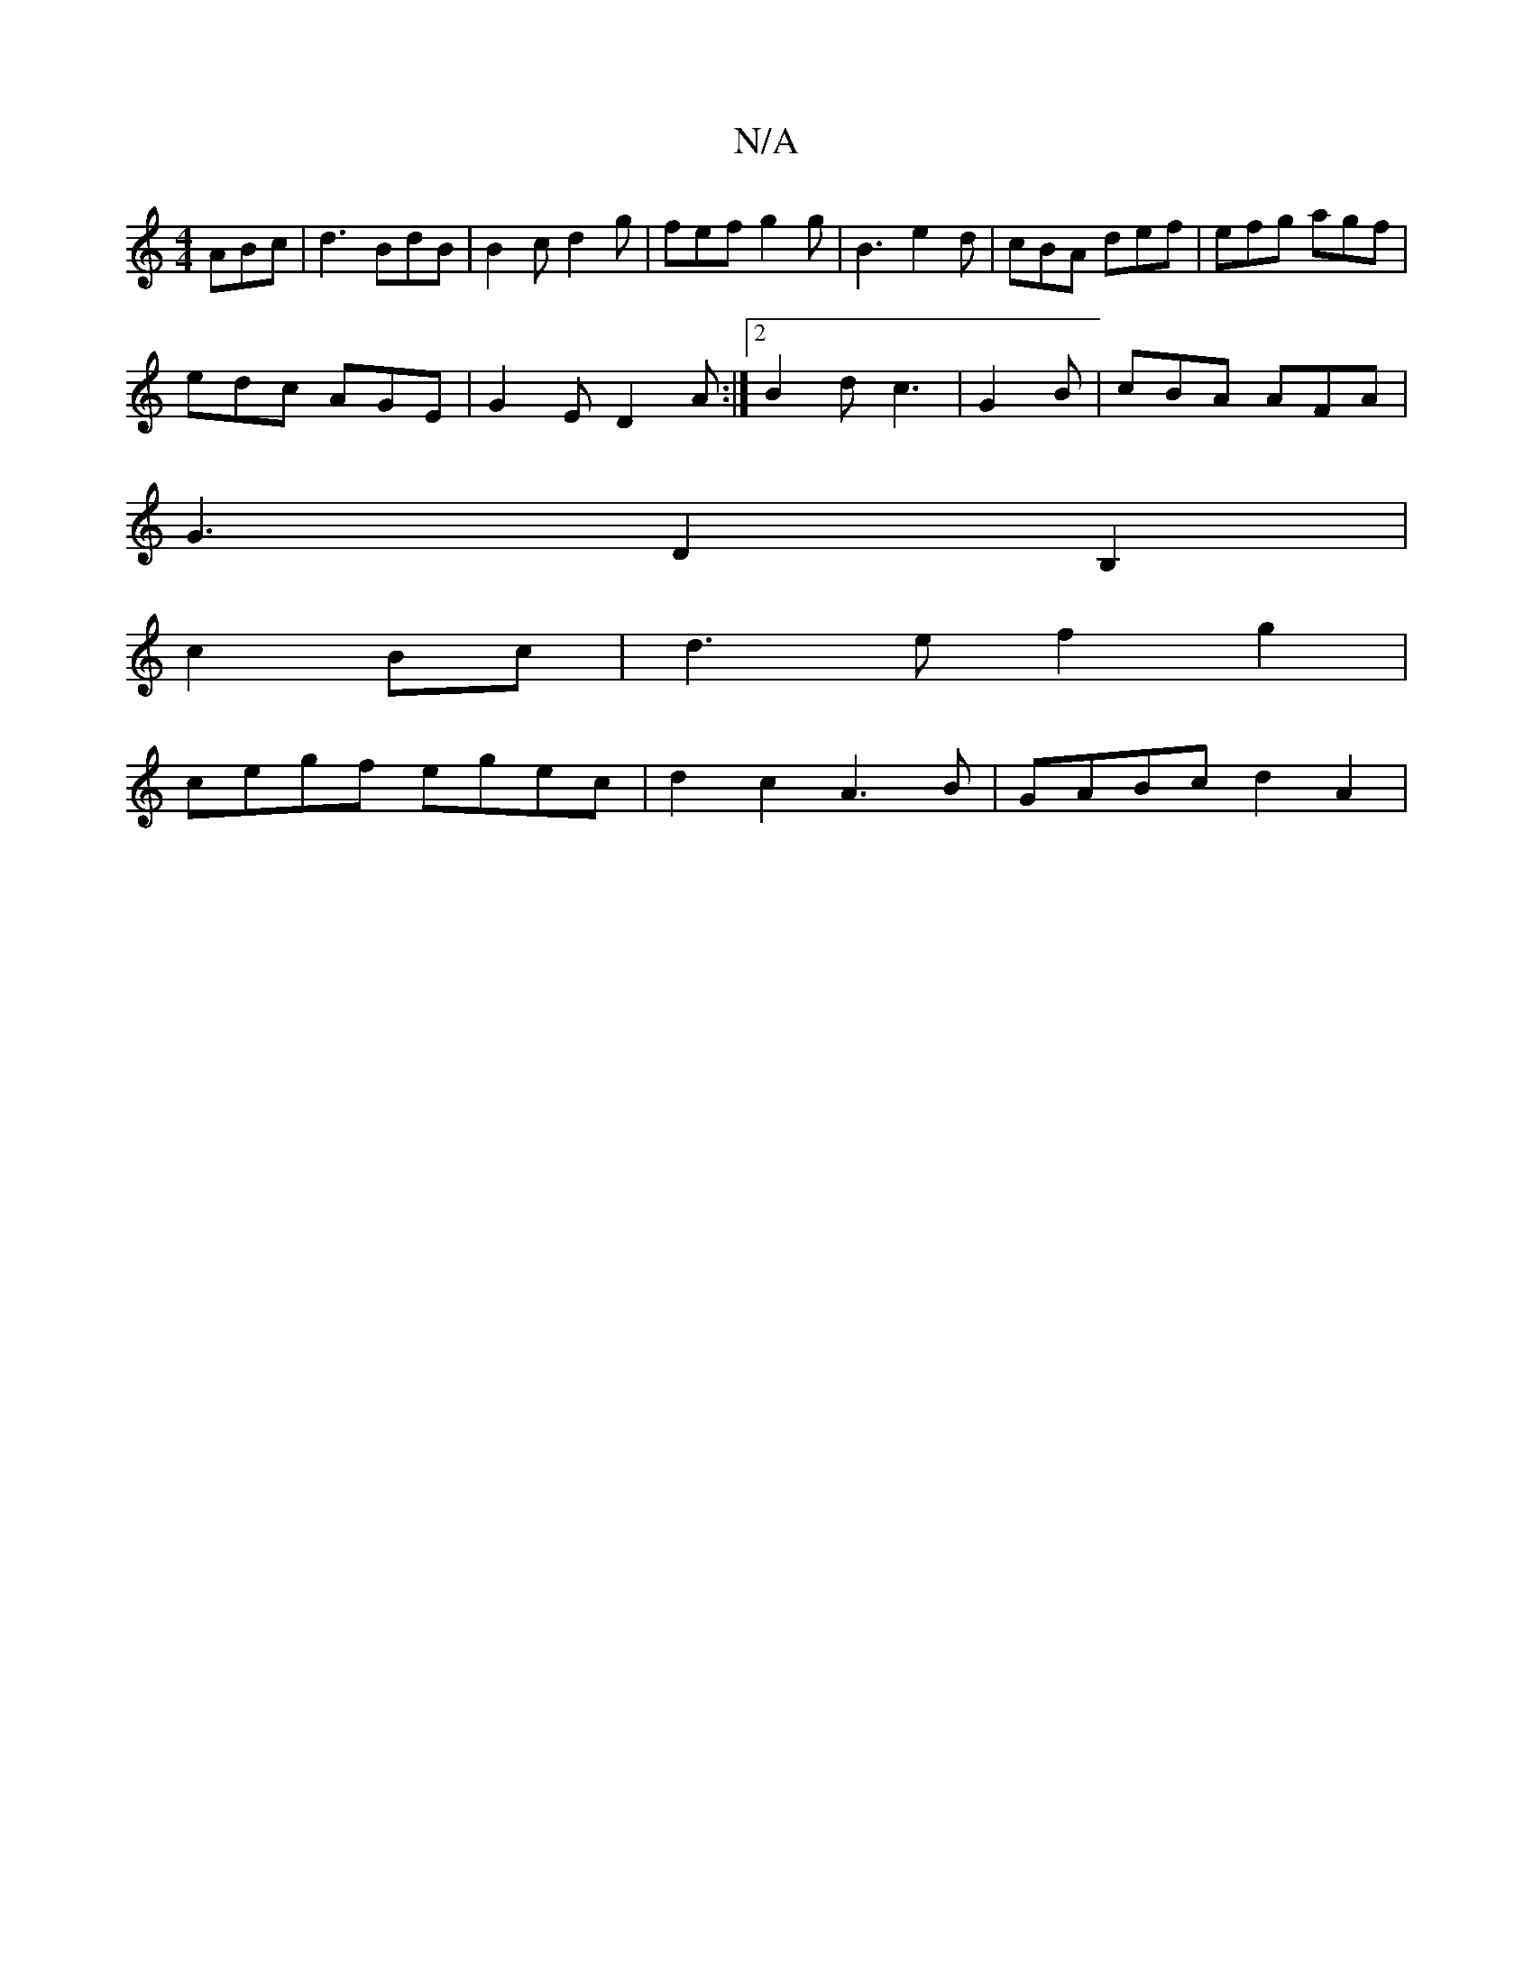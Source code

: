 X:1
T:N/A
M:4/4
R:N/A
K:Cmajor
 ABc|d3 BdB|B2c d2g|fef g2g|B3 e2d|cBA def|efg agf|
edc AGE|G2 E D2A :|2 B2 d c3 | G2B|cBA AFA|
G3 D2B,2 |
c2 Bc|d3e f2 g2|
cegf egec|d2c2 A3B|GABc d2A2|
M:5/8]LC vHuB touc vave).g g2e2|

f2 ee dB||
A